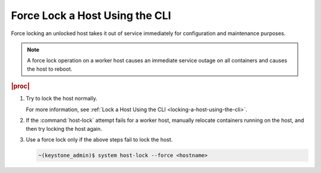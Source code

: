 
.. rar1579722969916
.. _force-locking-a-host-using-the-cli:

===============================
Force Lock a Host Using the CLI
===============================

Force locking an unlocked host takes it out of service immediately for
configuration and maintenance purposes.

.. note::
    A force lock operation on a worker host causes an immediate service
    outage on all containers and causes the host to reboot.

.. rubric:: |proc|

#.  Try to lock the host normally.

    For more information,
    see :ref:`Lock a Host Using the CLI <locking-a-host-using-the-cli>`.

#.  If the :command:`host-lock` attempt fails for a worker host, manually
    relocate containers running on the host, and then try locking the host
    again.

#.  Use a force lock only if the above steps fail to lock the host.

    .. code-block:: none

        ~(keystone_admin)$ system host-lock --force <hostname>
